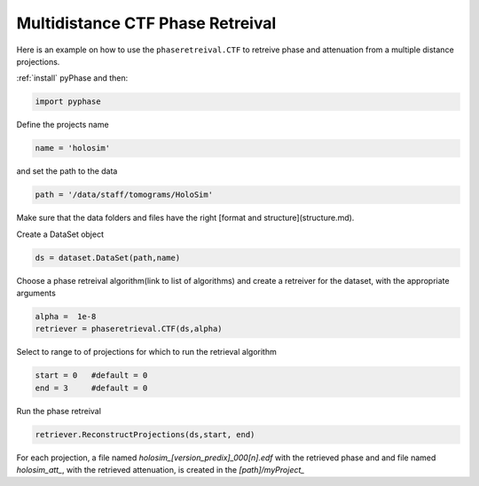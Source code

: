 Multidistance CTF Phase Retreival 
---------------------------------

Here is an example on how to use the ``phaseretreival.CTF`` to retreive phase and attenuation from a multiple distance projections.



:ref:`install` pyPhase and then:

.. code:: python

   import pyphase

Define the projects name

.. code:: python

   name = 'holosim'

and set the path to the data

.. code:: python
   
   path = '/data/staff/tomograms/HoloSim'

Make sure that the data folders and files have the right [format and structure](structure.md).

Create a DataSet object

.. code:: python

   ds = dataset.DataSet(path,name)


Choose a phase retreival algorithm(link to list of algorithms) and create a retreiver for the dataset, with the appropriate arguments 

.. code:: python
   
   alpha =  1e-8
   retriever = phaseretrieval.CTF(ds,alpha)

Select to range to of projections for which to run the retrieval algorithm

.. code:: python

    start = 0   #default = 0
    end = 3     #default = 0

Run the phase retreival

.. code:: python

   retriever.ReconstructProjections(ds,start, end)


For each projection, a file named `holosim_[version_predix]_000[n].edf` with the retrieved phase and and file named `holosim_att_`, with the retrieved attenuation, is created in the `[path]/myProject_`

